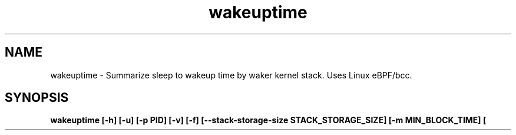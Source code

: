 .TH wakeuptime 8  "2016-01-27" "USER COMMANDS"
.SH NAME
wakeuptime \- Summarize sleep to wakeup time by waker kernel stack. Uses Linux eBPF/bcc.
.SH SYNOPSIS
.B wakeuptime [\-h] [\-u] [\-p PID] [\-v] [\-f] [\-\-stack-storage-size STACK_STORAGE_SIZE] [\-m MIN_BLOCK_TIME] [\